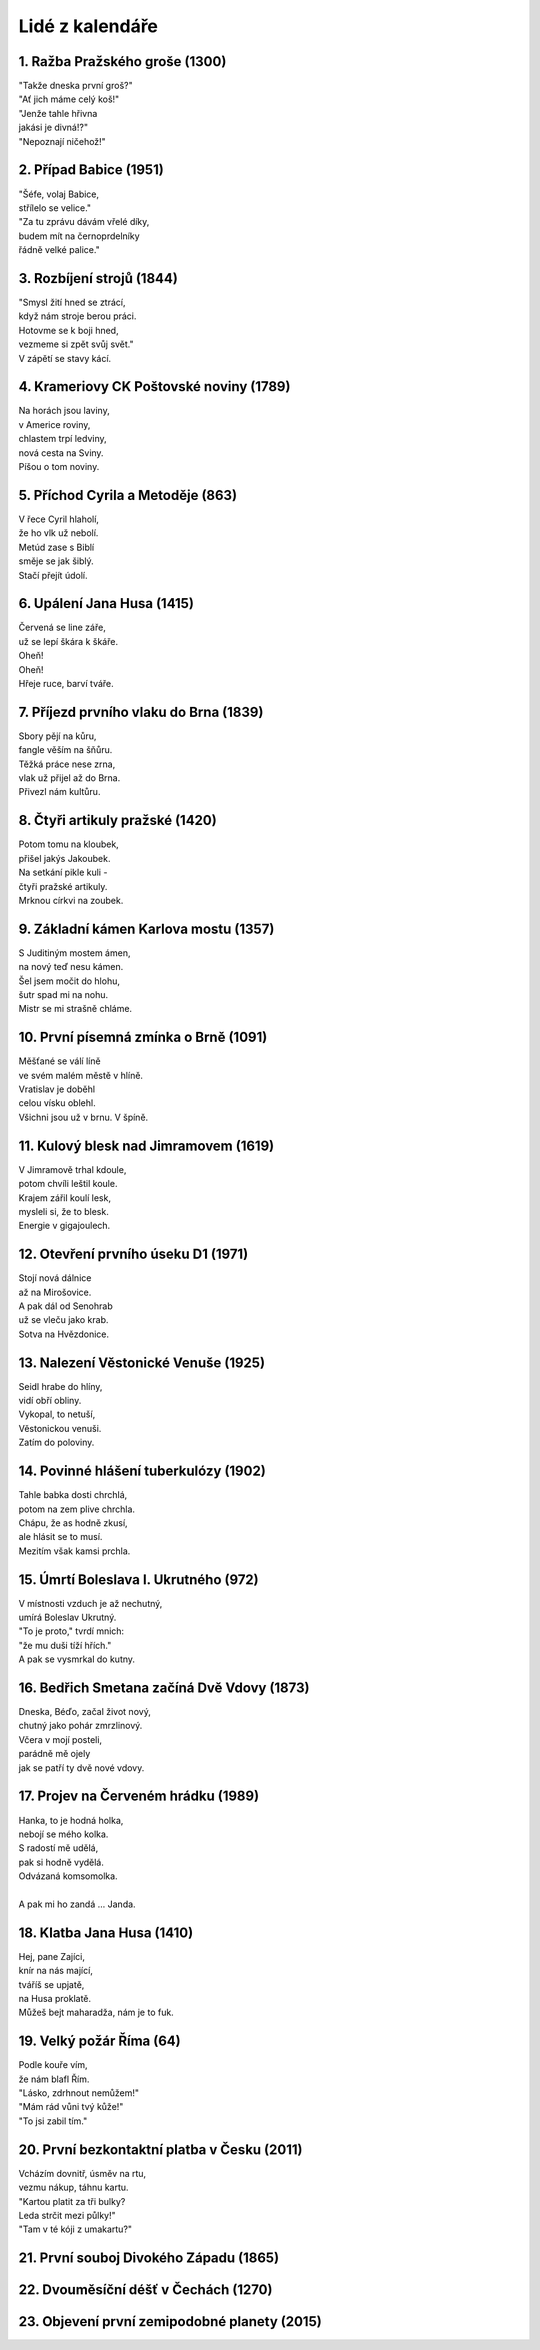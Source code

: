 ================
Lidé z kalendáře
================

1. Ražba Pražského groše (1300)
===============================

| "Takže dneska první groš?"
| "Ať jich máme celý koš!"
| "Jenže tahle hřivna
| jakási je divná!?"
| "Nepoznají ničehož!"

2. Případ Babice (1951)
=======================

| "Šéfe, volaj Babice,
| střílelo se velice."
| "Za tu zprávu dávám vřelé díky,
| budem mít na černoprdelníky
| řádně velké palice."

3. Rozbíjení strojů (1844)
==========================

| "Smysl žití hned se ztrácí,
| když nám stroje berou práci.
| Hotovme se k boji hned,
| vezmeme si zpět svůj svět."
| V zápětí se stavy kácí.

4. Krameriovy CK Poštovské noviny (1789)
========================================

| Na horách jsou laviny,
| v Americe roviny,
| chlastem trpí ledviny,
| nová cesta na Sviny.
| Píšou o tom noviny.

5. Příchod Cyrila a Metoděje (863)
==================================

| V řece Cyril hlaholí,
| že ho vlk už nebolí.
| Metúd zase s Biblí
| směje se jak šiblý.
| Stačí přejít údolí.

6. Upálení Jana Husa (1415)
===========================

| Červená se line záře,
| už se lepí škára k škáře.
| Oheň!
| Oheň!
| Hřeje ruce, barví tváře.

7. Příjezd prvního vlaku do Brna (1839)
=======================================

| Sbory pějí na kůru,
| fangle věším na šňůru.
| Těžká práce nese zrna,
| vlak už přijel až do Brna.
| Přivezl nám kultůru.

8. Čtyři artikuly pražské (1420)
================================

| Potom tomu na kloubek,
| přišel jakýs Jakoubek.
| Na setkání pikle kuli -
| čtyři pražské artikuly.
| Mrknou církvi na zoubek.

9. Základní kámen Karlova mostu (1357)
======================================

| S Juditiným mostem ámen,
| na nový teď nesu kámen.
| Šel jsem močit do hlohu,
| šutr spad mi na nohu.
| Mistr se mi strašně chláme.

10. První písemná zmínka o Brně (1091)
======================================

| Měšťané se válí líně
| ve svém malém městě v hlíně.
| Vratislav je doběhl
| celou vísku oblehl.
| Všichni jsou už v brnu. V špíně.

11. Kulový blesk nad Jimramovem (1619)
======================================

| V Jimramově trhal kdoule,
| potom chvíli leštil koule.
| Krajem zářil koulí lesk,
| mysleli si, že to blesk.
| Energie v gigajoulech.

12. Otevření prvního úseku D1 (1971)
====================================

| Stojí nová dálnice
| až na Mirošovice.
| A pak dál od Senohrab
| už se vleču jako krab.
| Sotva na Hvězdonice.

13. Nalezení Věstonické Venuše (1925)
=====================================

| Seidl hrabe do hlíny,
| vidí obří obliny.
| Vykopal, to netuší,
| Věstonickou venuši.
| Zatím do poloviny.

14. Povinné hlášení tuberkulózy (1902)
======================================

| Tahle babka dosti chrchlá,
| potom na zem plive chrchla.
| Chápu, že as hodně zkusí,
| ale hlásit se to musí.
| Mezitím však kamsi prchla.

15. Úmrtí Boleslava I. Ukrutného (972)
======================================

| V místnosti vzduch je až nechutný,
| umírá Boleslav Ukrutný.
| "To je proto," tvrdí mnich:
| "že mu duši tíží hřích."
| A pak se vysmrkal do kutny.

16. Bedřich Smetana začíná Dvě Vdovy (1873)
===========================================

| Dneska, Béďo, začal život nový,
| chutný jako pohár zmrzlinový.
| Včera v mojí posteli,
| parádně mě ojely
| jak se patří ty dvě nové vdovy.

17. Projev na Červeném hrádku (1989)
====================================

| Hanka, to je hodná holka,
| nebojí se mého kolka.
| S radostí mě udělá,
| pak si hodně vydělá.
| Odvázaná komsomolka.
|
| A pak mi ho zandá ... Janda.

18. Klatba Jana Husa (1410)
===========================

| Hej, pane Zajíci,
| knír na nás mající,
| tváříš se upjatě,
| na Husa proklatě.
| Můžeš bejt maharadža, nám je to fuk.

19. Velký požár Říma (64)
=========================

| Podle kouře vím,
| že nám blafl Řím.
| "Lásko, zdrhnout nemůžem!"
| "Mám rád vůni tvý kůže!"
| "To jsi zabil tím."

20. První bezkontaktní platba v Česku (2011)
============================================

| Vcházím dovnitř, úsměv na rtu,
| vezmu nákup, táhnu kartu.
| "Kartou platit za tři bulky?
| Leda strčit mezi půlky!"
| "Tam v té kóji z umakartu?"

21. První souboj Divokého Západu (1865)
=======================================

22. Dvouměsíční déšť v Čechách (1270)
=====================================

23. Objevení první zemipodobné planety (2015)
=============================================


